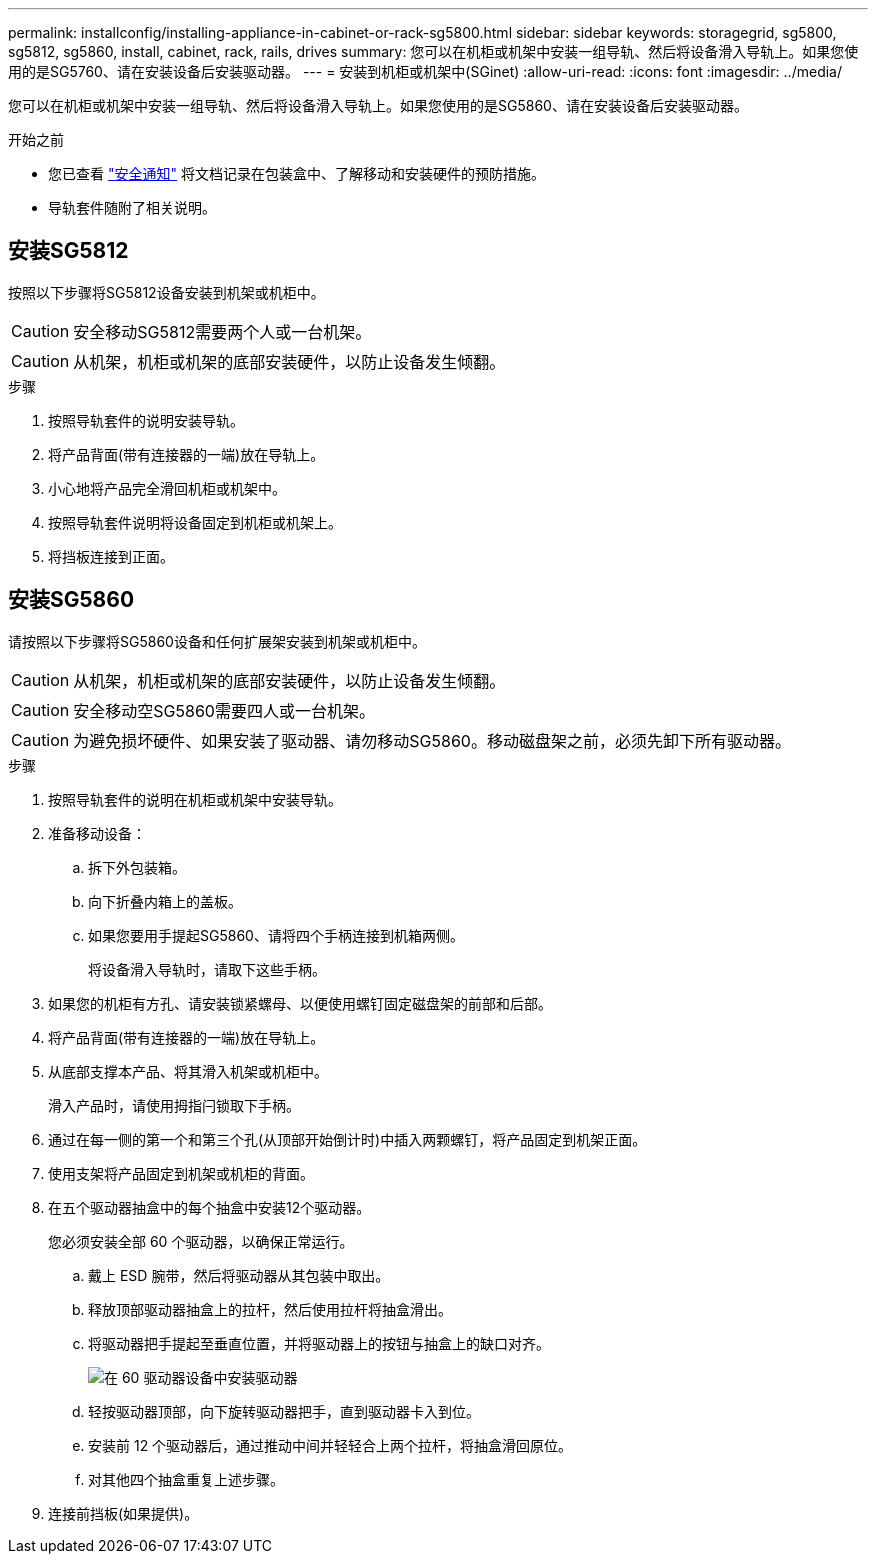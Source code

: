 ---
permalink: installconfig/installing-appliance-in-cabinet-or-rack-sg5800.html 
sidebar: sidebar 
keywords: storagegrid, sg5800, sg5812, sg5860, install, cabinet, rack, rails, drives 
summary: 您可以在机柜或机架中安装一组导轨、然后将设备滑入导轨上。如果您使用的是SG5760、请在安装设备后安装驱动器。 
---
= 安装到机柜或机架中(SGinet)
:allow-uri-read: 
:icons: font
:imagesdir: ../media/


[role="lead"]
您可以在机柜或机架中安装一组导轨、然后将设备滑入导轨上。如果您使用的是SG5860、请在安装设备后安装驱动器。

.开始之前
* 您已查看 https://library.netapp.com/ecm/ecm_download_file/ECMP12475945["安全通知"^] 将文档记录在包装盒中、了解移动和安装硬件的预防措施。
* 导轨套件随附了相关说明。




== 安装SG5812

按照以下步骤将SG5812设备安装到机架或机柜中。


CAUTION: 安全移动SG5812需要两个人或一台机架。


CAUTION: 从机架，机柜或机架的底部安装硬件，以防止设备发生倾翻。

.步骤
. 按照导轨套件的说明安装导轨。
. 将产品背面(带有连接器的一端)放在导轨上。
. 小心地将产品完全滑回机柜或机架中。
. 按照导轨套件说明将设备固定到机柜或机架上。
. 将挡板连接到正面。




== 安装SG5860

请按照以下步骤将SG5860设备和任何扩展架安装到机架或机柜中。


CAUTION: 从机架，机柜或机架的底部安装硬件，以防止设备发生倾翻。


CAUTION: 安全移动空SG5860需要四人或一台机架。


CAUTION: 为避免损坏硬件、如果安装了驱动器、请勿移动SG5860。移动磁盘架之前，必须先卸下所有驱动器。

.步骤
. 按照导轨套件的说明在机柜或机架中安装导轨。
. 准备移动设备：
+
.. 拆下外包装箱。
.. 向下折叠内箱上的盖板。
.. 如果您要用手提起SG5860、请将四个手柄连接到机箱两侧。
+
将设备滑入导轨时，请取下这些手柄。



. 如果您的机柜有方孔、请安装锁紧螺母、以便使用螺钉固定磁盘架的前部和后部。
. 将产品背面(带有连接器的一端)放在导轨上。
. 从底部支撑本产品、将其滑入机架或机柜中。
+
滑入产品时，请使用拇指闩锁取下手柄。

. 通过在每一侧的第一个和第三个孔(从顶部开始倒计时)中插入两颗螺钉，将产品固定到机架正面。
. 使用支架将产品固定到机架或机柜的背面。
. 在五个驱动器抽盒中的每个抽盒中安装12个驱动器。
+
您必须安装全部 60 个驱动器，以确保正常运行。

+
.. 戴上 ESD 腕带，然后将驱动器从其包装中取出。
.. 释放顶部驱动器抽盒上的拉杆，然后使用拉杆将抽盒滑出。
.. 将驱动器把手提起至垂直位置，并将驱动器上的按钮与抽盒上的缺口对齐。
+
image::../media/appliance_drive_insertion.gif[在 60 驱动器设备中安装驱动器]

.. 轻按驱动器顶部，向下旋转驱动器把手，直到驱动器卡入到位。
.. 安装前 12 个驱动器后，通过推动中间并轻轻合上两个拉杆，将抽盒滑回原位。
.. 对其他四个抽盒重复上述步骤。


. 连接前挡板(如果提供)。

